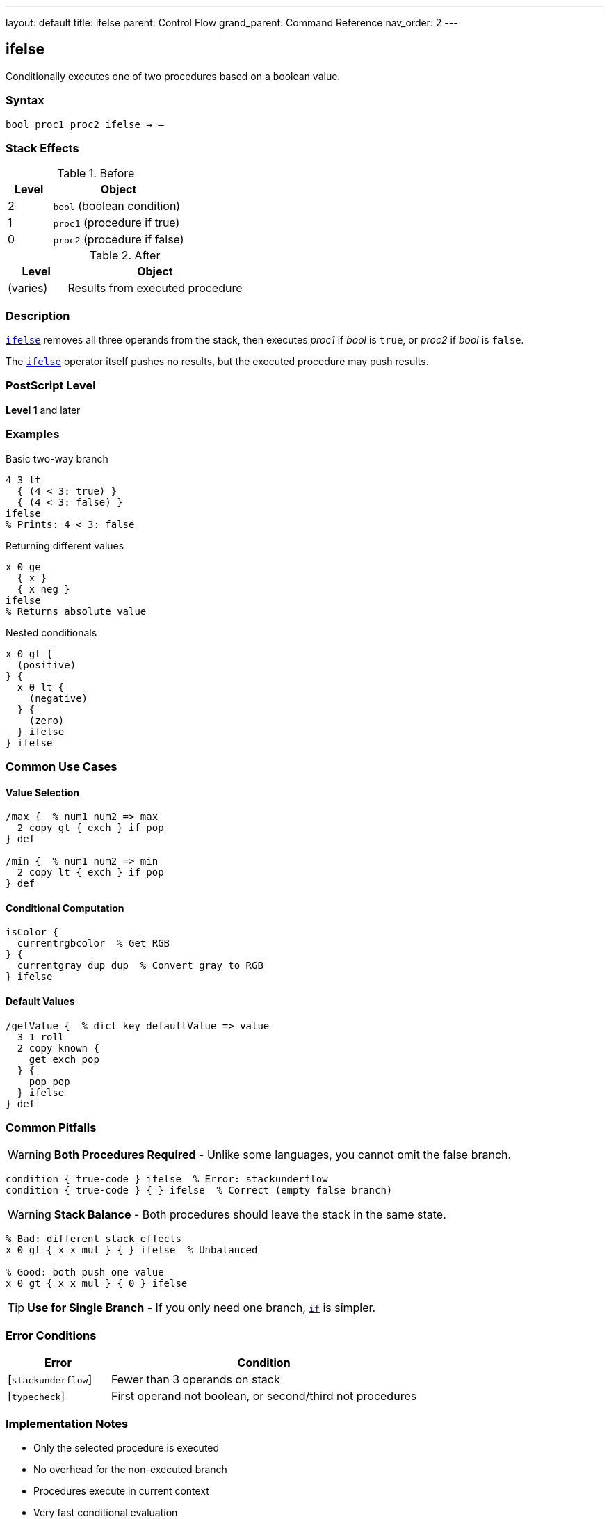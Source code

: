 ---
layout: default
title: ifelse
parent: Control Flow
grand_parent: Command Reference
nav_order: 2
---

== ifelse

Conditionally executes one of two procedures based on a boolean value.

=== Syntax

----
bool proc1 proc2 ifelse → –
----

=== Stack Effects

.Before
[cols="1,3"]
|===
| Level | Object

| 2
| `bool` (boolean condition)

| 1
| `proc1` (procedure if true)

| 0
| `proc2` (procedure if false)
|===

.After
[cols="1,3"]
|===
| Level | Object

| (varies)
| Results from executed procedure
|===

=== Description

link:ifelse.adoc[`ifelse`] removes all three operands from the stack, then executes _proc1_ if _bool_ is `true`, or _proc2_ if _bool_ is `false`.

The link:ifelse.adoc[`ifelse`] operator itself pushes no results, but the executed procedure may push results.

=== PostScript Level

*Level 1* and later

=== Examples

.Basic two-way branch
[source,postscript]
----
4 3 lt
  { (4 < 3: true) }
  { (4 < 3: false) }
ifelse
% Prints: 4 < 3: false
----

.Returning different values
[source,postscript]
----
x 0 ge
  { x }
  { x neg }
ifelse
% Returns absolute value
----

.Nested conditionals
[source,postscript]
----
x 0 gt {
  (positive)
} {
  x 0 lt {
    (negative)
  } {
    (zero)
  } ifelse
} ifelse
----

=== Common Use Cases

==== Value Selection

[source,postscript]
----
/max {  % num1 num2 => max
  2 copy gt { exch } if pop
} def

/min {  % num1 num2 => min
  2 copy lt { exch } if pop
} def
----

==== Conditional Computation

[source,postscript]
----
isColor {
  currentrgbcolor  % Get RGB
} {
  currentgray dup dup  % Convert gray to RGB
} ifelse
----

==== Default Values

[source,postscript]
----
/getValue {  % dict key defaultValue => value
  3 1 roll
  2 copy known {
    get exch pop
  } {
    pop pop
  } ifelse
} def
----

=== Common Pitfalls

WARNING: *Both Procedures Required* - Unlike some languages, you cannot omit the false branch.

[source,postscript]
----
condition { true-code } ifelse  % Error: stackunderflow
condition { true-code } { } ifelse  % Correct (empty false branch)
----

WARNING: *Stack Balance* - Both procedures should leave the stack in the same state.

[source,postscript]
----
% Bad: different stack effects
x 0 gt { x x mul } { } ifelse  % Unbalanced

% Good: both push one value
x 0 gt { x x mul } { 0 } ifelse
----

TIP: *Use for Single Branch* - If you only need one branch, xref:../if.adoc[`if`] is simpler.

=== Error Conditions

[cols="1,3"]
|===
| Error | Condition

| [`stackunderflow`]
| Fewer than 3 operands on stack

| [`typecheck`]
| First operand not boolean, or second/third not procedures
|===

=== Implementation Notes

* Only the selected procedure is executed
* No overhead for the non-executed branch
* Procedures execute in current context
* Very fast conditional evaluation

=== Pattern: Multi-Way Branch

For multiple conditions, nest link:ifelse.adoc[`ifelse`] or use dictionary dispatch:

[source,postscript]
----
% Nested ifelse
grade 90 ge {
  (A)
} {
  grade 80 ge {
    (B)
  } {
    grade 70 ge {
      (C)
    } {
      (F)
    } ifelse
  } ifelse
} ifelse

% Dictionary dispatch (often cleaner)
5 dict begin
  /red { 1 0 0 setrgbcolor } def
  /green { 0 1 0 setrgbcolor } def
  /blue { 0 0 1 setrgbcolor } def
  colorName load exec
end
----

=== See Also

* xref:../if.adoc[`if`] - Single-branch conditional
* xref:../loop.adoc[`loop`] - Indefinite repetition
* xref:../repeat.adoc[`repeat`] - Fixed repetition
* Comparison operators: `eq`, `ne`, `lt`, `le`, `gt`, `ge`
* Boolean operators: `and`, `or`, `not`